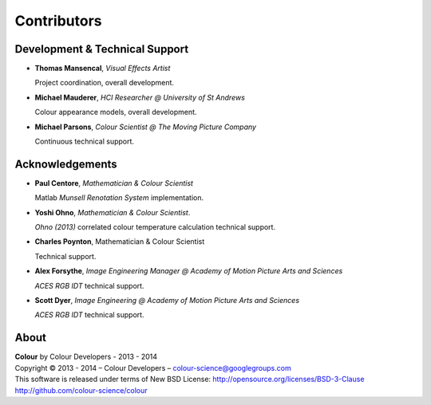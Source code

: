 Contributors
============

Development & Technical Support
-------------------------------

-   **Thomas Mansencal**, *Visual Effects Artist*

    Project coordination, overall development.

-   **Michael Mauderer**, *HCI Researcher @ University of St Andrews*
    
    Colour appearance models, overall development.

-   **Michael Parsons**, *Colour Scientist @ The Moving Picture Company*

    Continuous technical support.

Acknowledgements
----------------

-   **Paul Centore**, *Mathematician & Colour Scientist*

    Matlab *Munsell Renotation System* implementation.

-   **Yoshi Ohno**, *Mathematician & Colour Scientist*.

    *Ohno (2013)* correlated colour temperature calculation technical support.

-   **Charles Poynton**, Mathematician & Colour Scientist

    Technical support.

-   **Alex Forsythe**, *Image Engineering Manager @ Academy of Motion Picture Arts and Sciences*

    *ACES RGB IDT* technical support.

-   **Scott Dyer**, *Image Engineering @ Academy of Motion Picture Arts and Sciences*

    *ACES RGB IDT* technical support.

About
-----

| **Colour** by Colour Developers - 2013 - 2014
| Copyright © 2013 - 2014 – Colour Developers – `colour-science@googlegroups.com <colour-science@googlegroups.com>`_
| This software is released under terms of New BSD License: http://opensource.org/licenses/BSD-3-Clause
| `http://github.com/colour-science/colour <http://github.com/colour-science/colour>`_
